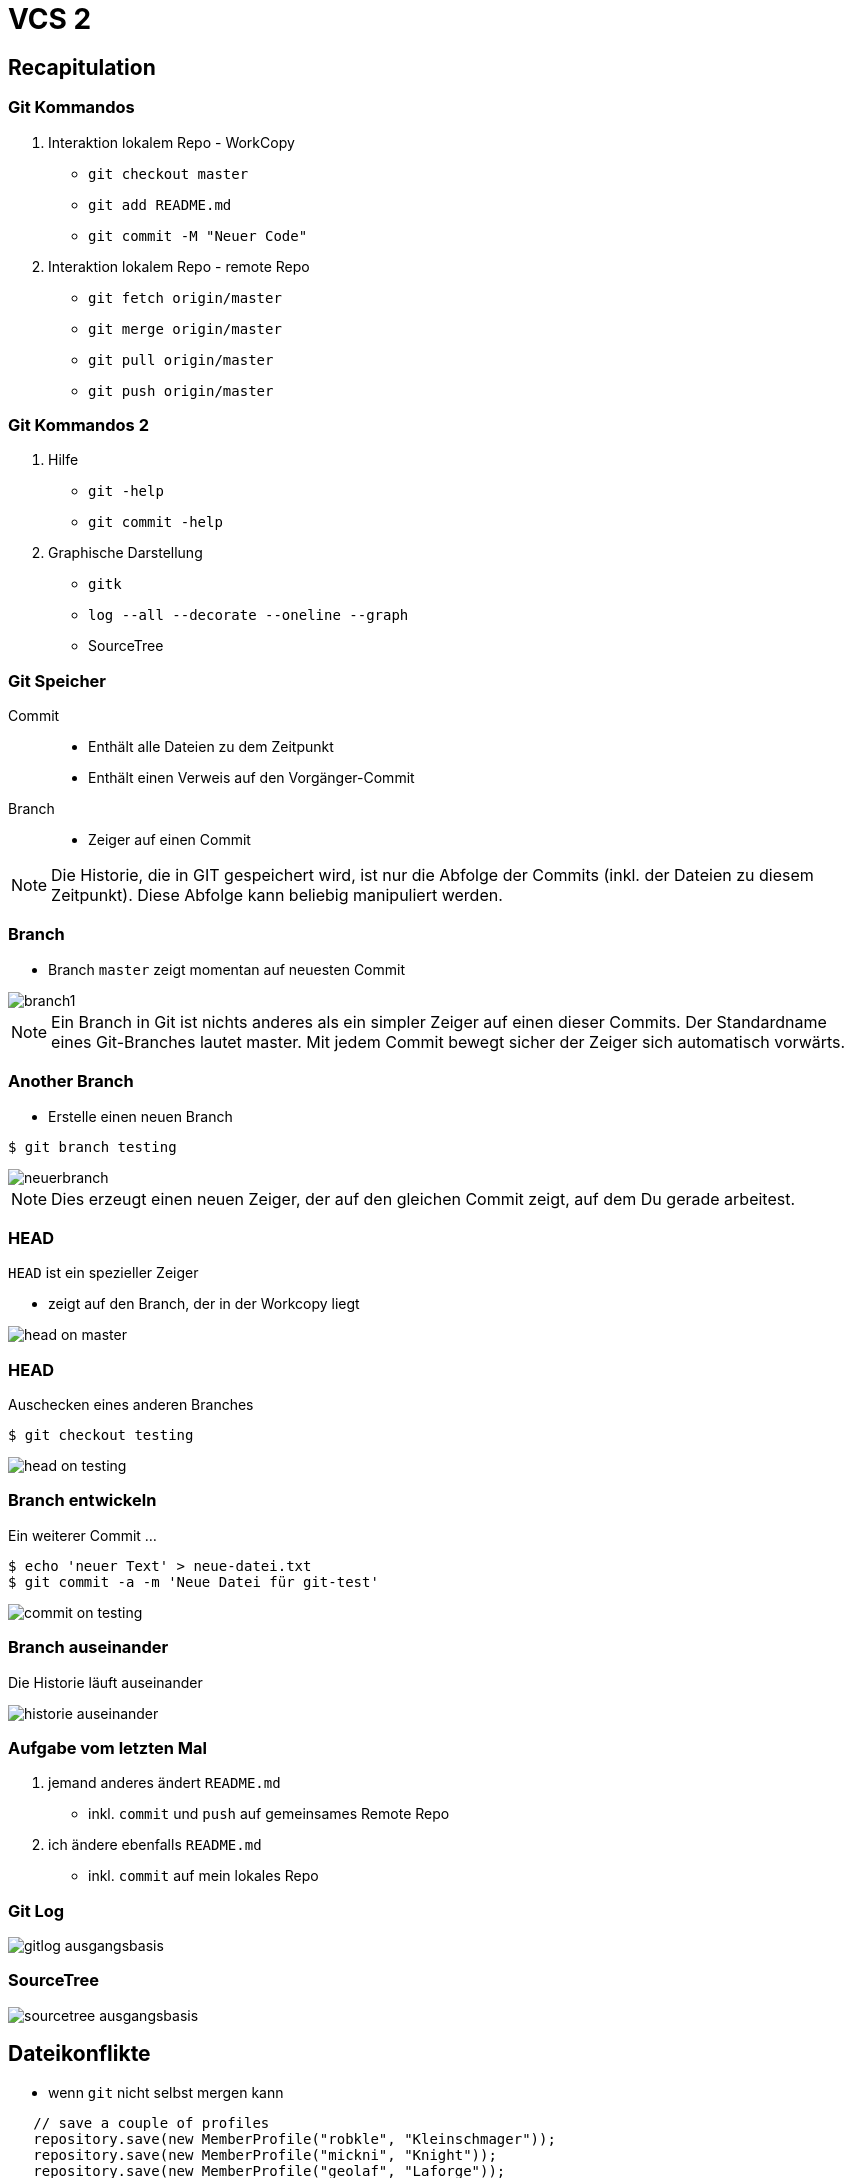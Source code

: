 = VCS 2

:imagesdir: ../images/07-vcs2
:revealjs_slideNumber:
:revealjs_history:
:idprefix: slide_

== Recapitulation

[state=complex]
=== Git Kommandos

. Interaktion [.blue]#lokalem Repo# - [.blue]#WorkCopy#
  * `git checkout master`
  * `git add README.md`
  * `git commit -M "Neuer Code"`
. Interaktion [.blue]#lokalem Repo# - [.blue]#remote Repo#
  * `git fetch origin/master`
  * `git merge origin/master`
  * `git pull origin/master`
  * `git push origin/master`

=== Git Kommandos 2

. Hilfe
  * `git -help`
  * `git commit -help`
. Graphische Darstellung
  * `gitk`
  * `log --all --decorate --oneline --graph`
  * SourceTree

=== Git Speicher

Commit:: 
* Enthält alle Dateien zu dem Zeitpunkt
* Enthält einen Verweis auf den Vorgänger-Commit

Branch::
* Zeiger auf einen Commit

[NOTE.speaker]
--
Die Historie, die in GIT gespeichert wird, ist nur die Abfolge der Commits (inkl. der Dateien zu diesem Zeitpunkt). Diese Abfolge kann beliebig manipuliert werden.
--

=== Branch

* Branch `master` zeigt momentan auf neuesten Commit

[.stretch]
image::branch1.png[]

[NOTE.speaker]
--
Ein Branch in Git ist nichts anderes als ein simpler Zeiger auf einen dieser Commits. Der Standardname eines Git-Branches lautet master. Mit jedem Commit bewegt sicher der Zeiger sich automatisch vorwärts.
--

[%notitle]
=== Another Branch

* Erstelle einen neuen Branch
----
$ git branch testing
----

[.stretch]
image::neuerbranch.png[]

[NOTE.speaker]
--
Dies erzeugt einen neuen Zeiger, der auf den gleichen Commit zeigt, auf dem Du gerade arbeitest.
--

=== HEAD

`HEAD` ist ein spezieller Zeiger

* zeigt auf den Branch, der in der Workcopy liegt

[.stretch]
image::head-on-master.png[]

[%notitle]
=== HEAD

Auschecken eines anderen Branches

----
$ git checkout testing
----

[.stretch]
image::head-on-testing.png[]

[%notitle]
=== Branch entwickeln

Ein weiterer Commit ...

----
$ echo 'neuer Text' > neue-datei.txt
$ git commit -a -m 'Neue Datei für git-test'
----

[.stretch]
image::commit-on-testing.png[]

[%notitle]
=== Branch auseinander

Die Historie läuft auseinander

[.stretch]
image::historie-auseinander.png[]

=== Aufgabe vom letzten Mal

. jemand anderes ändert `README.md`
  * inkl. `commit` und `push` auf gemeinsames [.blue]#Remote Repo#
. ich ändere ebenfalls `README.md`
  * inkl. `commit` auf mein [.blue]#lokales Repo#  

=== Git Log

image::gitlog-ausgangsbasis.png[]

=== SourceTree

image::sourcetree-ausgangsbasis.png[]

== Dateikonflikte

* wenn `git` nicht selbst mergen kann

[.stretch]
----
   // save a couple of profiles
   repository.save(new MemberProfile("robkle", "Kleinschmager"));
   repository.save(new MemberProfile("mickni", "Knight"));
   repository.save(new MemberProfile("geolaf", "Laforge"));
<<<<<<< HEAD
   repository.save(new MemberProfile("mate1", "Kollege A"));
=======
   repository.save(new MemberProfile("mate2", "Kollege B"));
>>>>>>> refs/remotes/origin/master

----

== Mergen

* Zusammenfügen von Branches
  . Fast-Forward-Merge 
  . 3-Way-Merge

ODER

* Zusammenfügen von Dateiversionen
** sog. [.blue]#Konflikten#

[NOTE.speaker]
--
Beim mergen von Branches ist es egal, ob diese Branches Remote oder Lokal sind, hauptsache sie haben die gleichen Vorfahren.
-- 

=== Fast-Forward-Merge

image::ff-before-merge.png[]

=== Fast-Forward-Merge

* verändert niemals Dateien
* Vorrausetzung: Linearer Pfad zwischen den Zeigern

[%notitle]
=== Fast-Forward-Merge

image::ff-after-merge.png[]

=== 3-Way-Merge

image::3wm-before-merge.png[]

[%notitle]
=== 3-Way-Merge

* verändert Dateien nur, wenn es Änderung in beiden Branches gab
* erzeugt einen [.blue]#zusätzlichen# Commit
  * wird als _unsauber_ empfunden -> `rebase`

[%notitle]
=== 3-Way-Merge

image::3wm-after-merge.png[]

== Rebase

* Alternative zu `merge`
* _Umschreiben_ der Historie
* erzeugt _alternativen_ Commit
* sieht final aus wie ein _Fast-Forward-Merge_

=== Rebase Start

[.stretch]
image::rebase-before.png[]

[%notitle]
=== Rebase Alternative

So würde ein _3-Way-Merge_ aussehen

----
$ git merge master
----

[.stretch]
image::rebase-alternative-merge.png[]


[%notitle]
=== Rebase

Stattdessen: _rebase_

----
$ git checkout experiment
$ git rebase master
----

[.stretch]
image::rebase.png[]


[%notitle]
=== Rebase

gefolgt von: _fast-forward_

----
$ git merge master
----

[.stretch]
image::ff-after-rebase.png[]


=== Rebase Vorteile

* kein unnötiger commit _C5_
* klar lesbare Historie
* Wenn jmd. anderes deine Änderung integrieren soll, dann ist es einfacher, wenn du einen Rebase machst, anstatt dass er einen 3-Way-Merge machen muss.

== Quellen

* Atlassian Tutorials
[.small]#https://www.atlassian.com/git/tutorials/using-branches#
* Git Pro Buch - Was ist ein Branch
[.small]#https://git-scm.com/book/de/v1/Git-Branching-Was-ist-ein-Branch#
* Git Pro Buch - Rebasing
[.small]#https://git-scm.com/book/de/v1/Git-Branching-Rebasing#





















